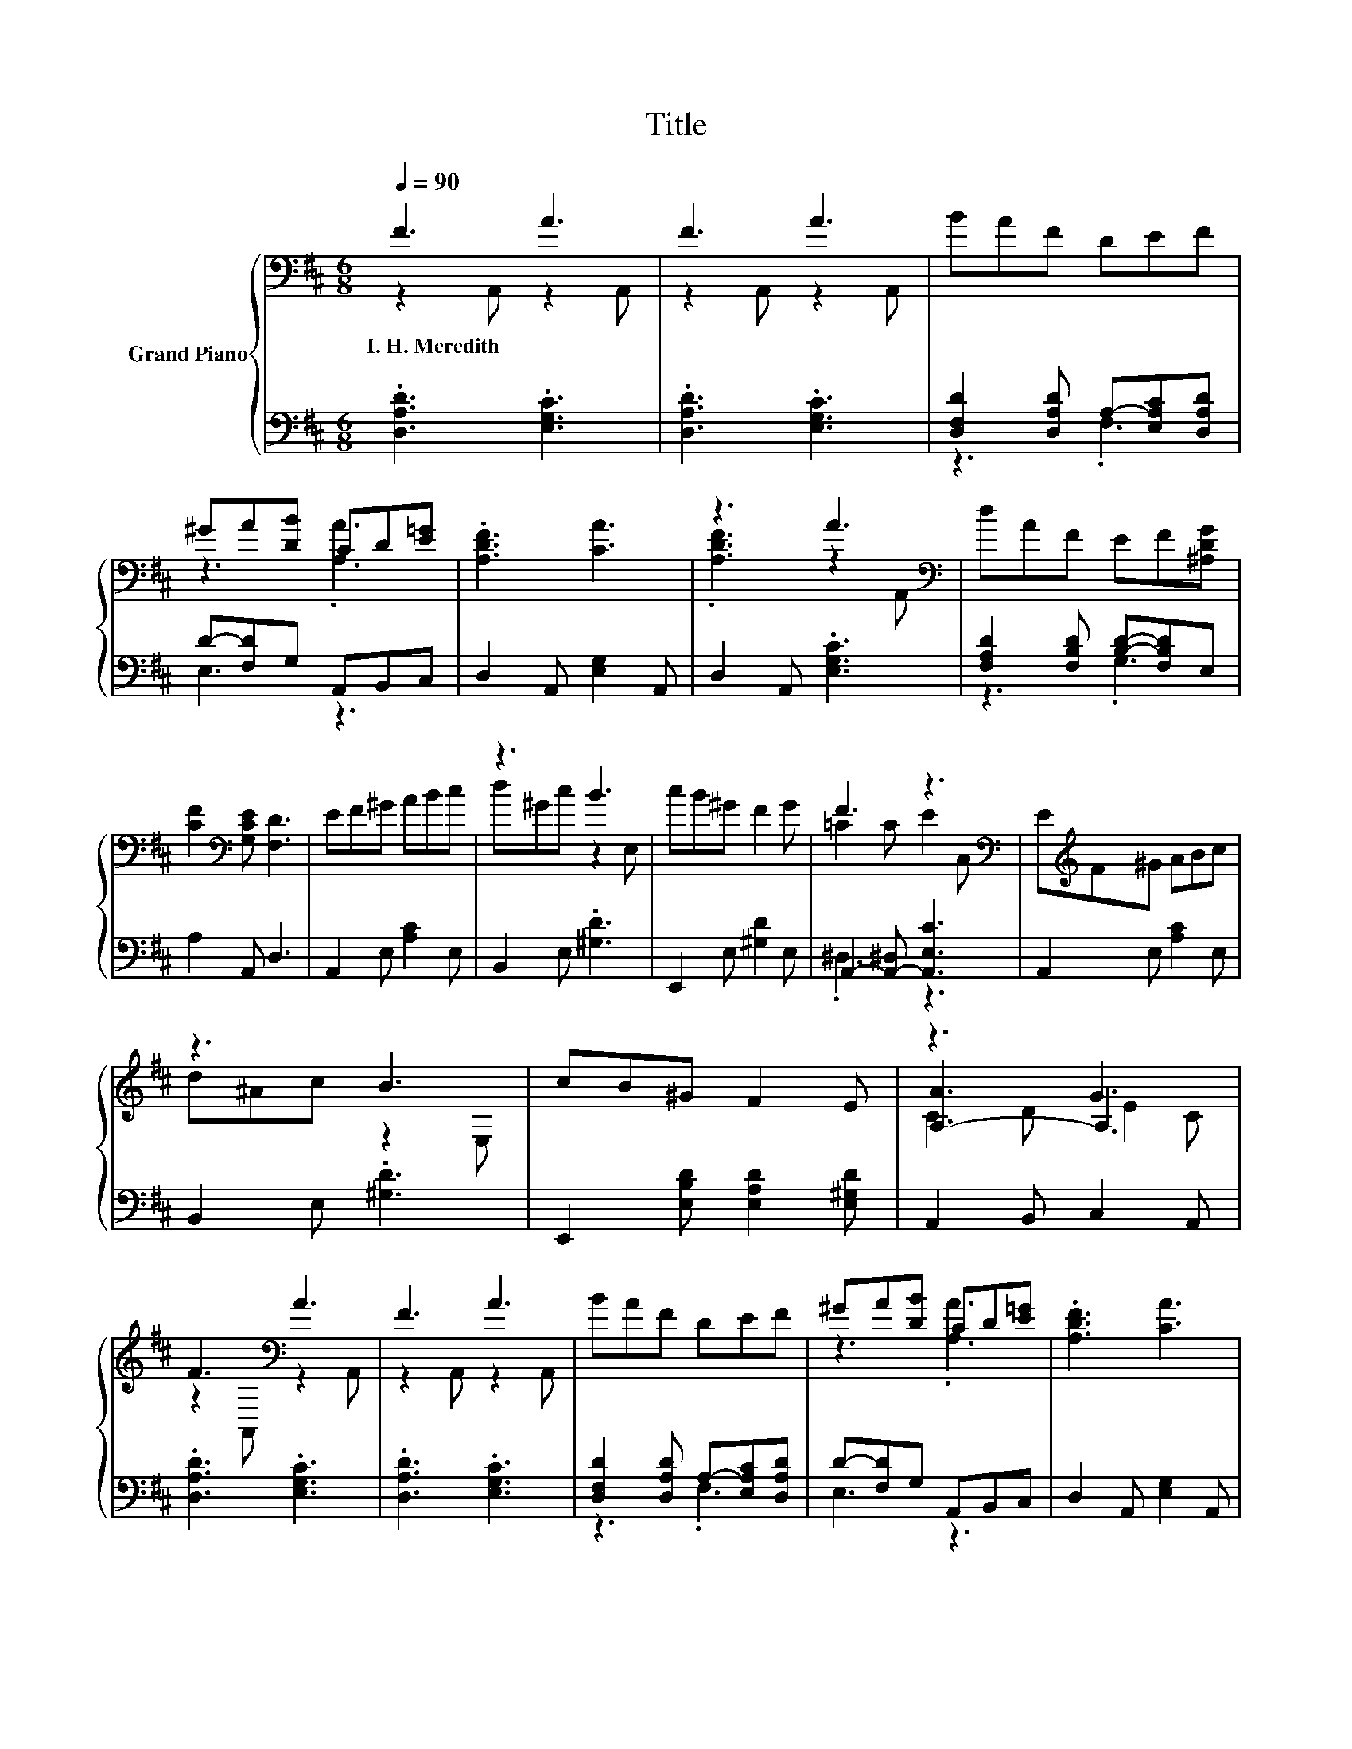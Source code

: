 X:1
T:Title
%%score { ( 1 2 5 ) | ( 3 4 ) }
L:1/8
Q:1/4=90
M:6/8
K:D
V:1 bass nm="Grand Piano"
V:2 bass 
V:5 bass 
V:3 bass 
V:4 bass 
V:1
 F3 A3 | F3 A3 | BAF DEF | ^GA[DB] CD[E=G] | .[A,DF]3 [CA]3 | z3 A3[K:bass] | dAF EF[^A,DG] | %7
w: I.~H.~Meredith *|||||||
 [CF]2[K:bass] [G,CE] [F,D]3 | EF^G ABc | z3 B3 | cB^G F2 G | F3 z3[K:bass] | E[K:treble]F^G ABc | %13
w: ||||||
 z3 B3 | cB^G F2 E | z3 G3 | F3[K:bass] A3 | F3 A3 | BAF DEF | ^GA[DB] CD[E=G] | .[A,DF]3 [CA]3 | %21
w: ||||||||
 z3 A3[K:bass] | dAF EF[^A,DG] |[M:7/4] [CF]2[K:bass] [G,CE] [F,D]3 z2 z2 z4 |] %24
w: |||
V:2
 z2 A,, z2 A,, | z2 A,, z2 A,, | x6 | z3 .[A,A]3 | x6 | .[A,DF]3 z2[K:bass] A,, | x6 | %7
 x2[K:bass] x4 | x6 | d^Gc z2 E, | x6 | =C2 C E2[K:bass] C, | x[K:treble] x5 | d^Ac z2 E, | x6 | %15
 [A,-A]3 A,3 | z2[K:bass] A,, z2 A,, | z2 A,, z2 A,, | x6 | z3 .[A,A]3 | x6 | %21
 .[A,DF]3 z2[K:bass] A,, | x6 |[M:7/4] x2[K:bass] x12 |] %24
V:3
 .[D,A,D]3 .[E,G,C]3 | .[D,A,D]3 .[E,G,C]3 | [D,F,D]2 [D,A,D] A,-[E,A,C][D,A,D] | %3
 D-[F,D]G, A,,B,,C, | D,2 A,, [E,G,]2 A,, | D,2 A,, .[E,G,C]3 | [F,A,D]2 [F,B,D] [B,D]-[F,B,D]E, | %7
 A,2 A,, D,3 | A,,2 E, [A,C]2 E, | B,,2 E, .[^G,D]3 | E,,2 E, [^G,D]2 E, | %11
 A,,2- [A,,-^D,] [A,,E,C]3 | A,,2 E, [A,C]2 E, | B,,2 E, .[^G,D]3 | %14
 E,,2 [E,B,D] [E,A,D]2 [E,^G,D] | A,,2 B,, C,2 A,, | .[D,A,D]3 .[E,G,C]3 | .[D,A,D]3 .[E,G,C]3 | %18
 [D,F,D]2 [D,A,D] A,-[E,A,C][D,A,D] | D-[F,D]G, A,,B,,C, | D,2 A,, [E,G,]2 A,, | %21
 D,2 A,, .[E,G,C]3 | [F,A,D]2 [F,B,D] [B,D]-[F,B,D]E, |[M:7/4] A,2 A,, D,3 z2 z2 z4 |] %24
V:4
 x6 | x6 | z3 .F,3 | E,3 z3 | x6 | x6 | z3 .G,3 | x6 | x6 | x6 | x6 | .^D,3 z3 | x6 | x6 | x6 | %15
 x6 | x6 | x6 | z3 .F,3 | E,3 z3 | x6 | x6 | z3 .G,3 |[M:7/4] x14 |] %24
V:5
 x6 | x6 | x6 | x6 | x6 | x5[K:bass] x | x6 | x2[K:bass] x4 | x6 | x6 | x6 | x5[K:bass] x | %12
 x[K:treble] x5 | x6 | x6 | C2 D E2 C | x2[K:bass] x4 | x6 | x6 | x6 | x6 | x5[K:bass] x | x6 | %23
[M:7/4] x2[K:bass] x12 |] %24


